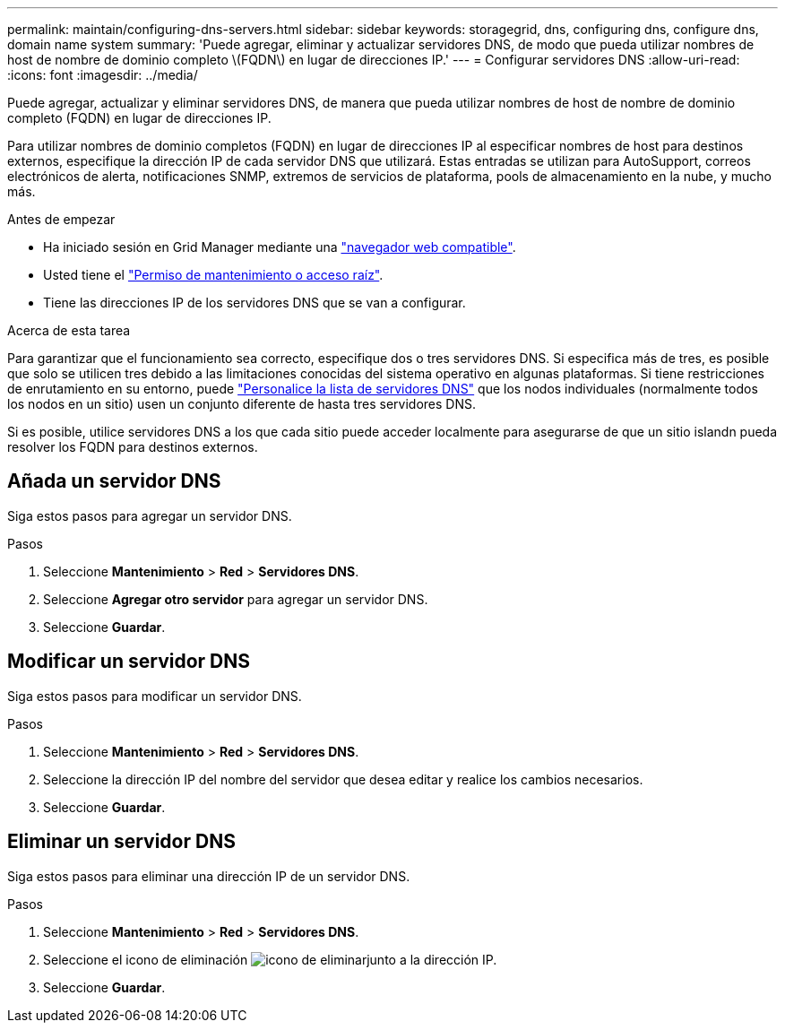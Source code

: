 ---
permalink: maintain/configuring-dns-servers.html 
sidebar: sidebar 
keywords: storagegrid, dns, configuring dns, configure dns, domain name system 
summary: 'Puede agregar, eliminar y actualizar servidores DNS, de modo que pueda utilizar nombres de host de nombre de dominio completo \(FQDN\) en lugar de direcciones IP.' 
---
= Configurar servidores DNS
:allow-uri-read: 
:icons: font
:imagesdir: ../media/


[role="lead"]
Puede agregar, actualizar y eliminar servidores DNS, de manera que pueda utilizar nombres de host de nombre de dominio completo (FQDN) en lugar de direcciones IP.

Para utilizar nombres de dominio completos (FQDN) en lugar de direcciones IP al especificar nombres de host para destinos externos, especifique la dirección IP de cada servidor DNS que utilizará. Estas entradas se utilizan para AutoSupport, correos electrónicos de alerta, notificaciones SNMP, extremos de servicios de plataforma, pools de almacenamiento en la nube, y mucho más.

.Antes de empezar
* Ha iniciado sesión en Grid Manager mediante una link:../admin/web-browser-requirements.html["navegador web compatible"].
* Usted tiene el link:../admin/admin-group-permissions.html["Permiso de mantenimiento o acceso raíz"].
* Tiene las direcciones IP de los servidores DNS que se van a configurar.


.Acerca de esta tarea
Para garantizar que el funcionamiento sea correcto, especifique dos o tres servidores DNS. Si especifica más de tres, es posible que solo se utilicen tres debido a las limitaciones conocidas del sistema operativo en algunas plataformas. Si tiene restricciones de enrutamiento en su entorno, puede link:../maintain/modifying-dns-configuration-for-single-grid-node.html["Personalice la lista de servidores DNS"] que los nodos individuales (normalmente todos los nodos en un sitio) usen un conjunto diferente de hasta tres servidores DNS.

Si es posible, utilice servidores DNS a los que cada sitio puede acceder localmente para asegurarse de que un sitio islandn pueda resolver los FQDN para destinos externos.



== Añada un servidor DNS

Siga estos pasos para agregar un servidor DNS.

.Pasos
. Seleccione *Mantenimiento* > *Red* > *Servidores DNS*.
. Seleccione *Agregar otro servidor* para agregar un servidor DNS.
. Seleccione *Guardar*.




== Modificar un servidor DNS

Siga estos pasos para modificar un servidor DNS.

.Pasos
. Seleccione *Mantenimiento* > *Red* > *Servidores DNS*.
. Seleccione la dirección IP del nombre del servidor que desea editar y realice los cambios necesarios.
. Seleccione *Guardar*.




== Eliminar un servidor DNS

Siga estos pasos para eliminar una dirección IP de un servidor DNS.

.Pasos
. Seleccione *Mantenimiento* > *Red* > *Servidores DNS*.
. Seleccione el icono de eliminación image:../media/icon-x-to-remove.png["icono de eliminar"]junto a la dirección IP.
. Seleccione *Guardar*.

